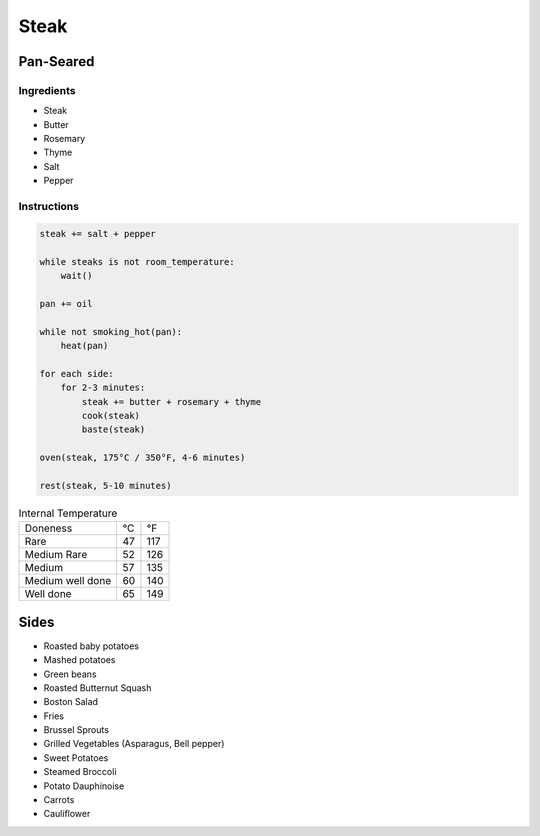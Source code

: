 Steak
=====

Pan-Seared
~~~~~~~~~~

Ingredients
^^^^^^^^^^^

* Steak
* Butter
* Rosemary
* Thyme
* Salt 
* Pepper


Instructions
^^^^^^^^^^^^

.. code-block:: none

   steak += salt + pepper

   while steaks is not room_temperature:
       wait()

   pan += oil

   while not smoking_hot(pan):
       heat(pan)

   for each side:
       for 2-3 minutes:
           steak += butter + rosemary + thyme
           cook(steak)
           baste(steak)
   
   oven(steak, 175°C / 350°F, 4-6 minutes)

   rest(steak, 5-10 minutes)


.. list-table:: Internal Temperature

   * - Doneness
     - °C
     - °F
   * - Rare
     - 47 
     - 117
   * - Medium Rare
     - 52 
     - 126
   * - Medium 
     - 57 
     - 135
   * - Medium well done 
     - 60 
     - 140
   * - Well done
     - 65
     - 149


Sides
~~~~~

* Roasted baby potatoes
* Mashed potatoes
* Green beans
* Roasted Butternut Squash
* Boston Salad
* Fries
* Brussel Sprouts
* Grilled Vegetables (Asparagus, Bell pepper)
* Sweet Potatoes
* Steamed Broccoli
* Potato Dauphinoise 
* Carrots
* Cauliflower
